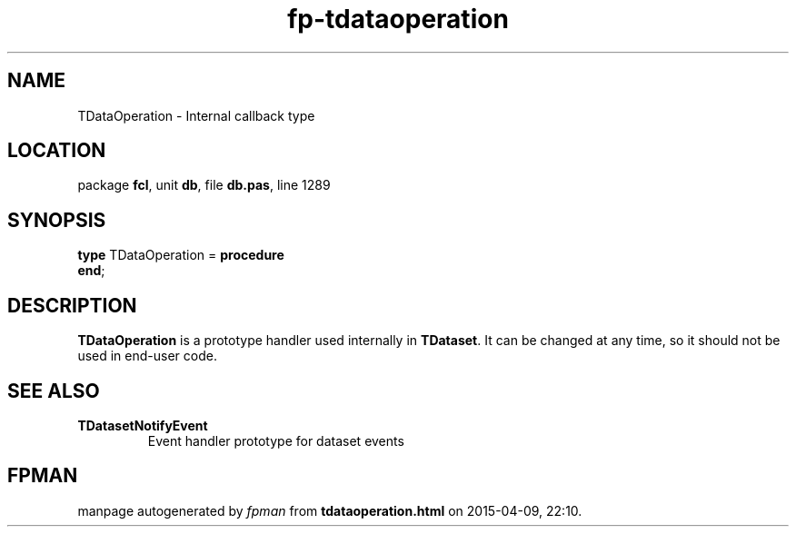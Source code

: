 .\" file autogenerated by fpman
.TH "fp-tdataoperation" 3 "2014-03-14" "fpman" "Free Pascal Programmer's Manual"
.SH NAME
TDataOperation - Internal callback type
.SH LOCATION
package \fBfcl\fR, unit \fBdb\fR, file \fBdb.pas\fR, line 1289
.SH SYNOPSIS
\fBtype\fR TDataOperation = \fBprocedure\fR
.br
\fBend\fR;
.SH DESCRIPTION
\fBTDataOperation\fR is a prototype handler used internally in \fBTDataset\fR. It can be changed at any time, so it should not be used in end-user code.


.SH SEE ALSO
.TP
.B TDatasetNotifyEvent
Event handler prototype for dataset events

.SH FPMAN
manpage autogenerated by \fIfpman\fR from \fBtdataoperation.html\fR on 2015-04-09, 22:10.

